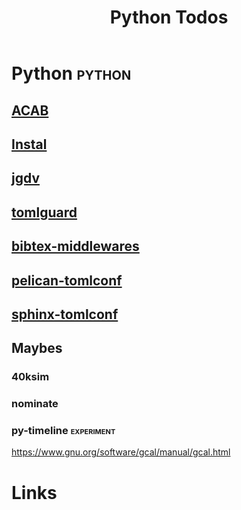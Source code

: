 #+TITLE: Python Todos

* Python                                         :python:
** [[file:/media/john/data/github/python/acab/.tasks/acab_todos.org::*ACAB][ACAB]]
** [[file:/media/john/data/github/python/instal/.tasks/instal_todos.org::*Instal][Instal]]
** [[file:/media/john/data/github/python/jgdv/.tasks/jgdv_todos.org::*jgdv / dejavu][jgdv]]
** [[file:/media/john/data/github/python/tomlguard/.tasks/tomlguard_todos.org::*tomlguard][tomlguard]]
** [[file:/media/john/data/github/python/bib-middleware/.tasks/bib_middleware_todos.org::*bibtex-middlewares][bibtex-middlewares]]
** [[file:/media/john/data/github/python/pelican-tomlconf/.tasks/pelican_tomlconf_todos.org::*pelican-tomlconf][pelican-tomlconf]]
** [[file:/media/john/data/github/python/sphinx-tomlconf/.tasks/sphinx_tomlconf_todos.org::*sphinx-tomlconf][sphinx-tomlconf]]
** Maybes
*** 40ksim

*** nominate
*** py-timeline                                :experiment:
https://www.gnu.org/software/gcal/manual/gcal.html

* Links
